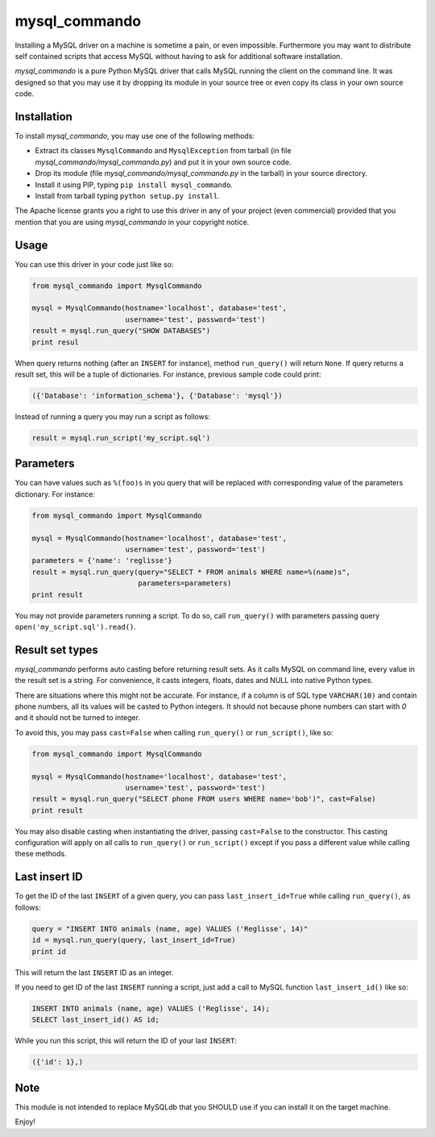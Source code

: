mysql\_commando
===============

Installing a MySQL driver on a machine is sometime a pain, or even
impossible. Furthermore you may want to distribute self contained
scripts that access MySQL without having to ask for additional software
installation.

*mysql\_commando* is a pure Python MySQL driver that calls MySQL running
the client on the command line. It was designed so that you may use it
by dropping its module in your source tree or even copy its class in
your own source code.

Installation
------------

To install *mysql\_commando*, you may use one of the following methods:

-  Extract its classes ``MysqlCommando`` and ``MysqlException`` from
   tarball (in file *mysql\_commando/mysql\_commando.py*) and put it in
   your own source code.
-  Drop its module (file *mysql\_commando/mysql\_commando.py* in the
   tarball) in your source directory.
-  Install it using PIP, typing ``pip install mysql_commando``.
-  Install from tarball typing ``python setup.py install``.

The Apache license grants you a right to use this driver in any of your
project (even commercial) provided that you mention that you are using
*mysql\_commando* in your copyright notice.

Usage
-----

You can use this driver in your code just like so:

.. code:: python

    from mysql_commando import MysqlCommando

    mysql = MysqlCommando(hostname='localhost', database='test',
                          username='test', password='test')
    result = mysql.run_query("SHOW DATABASES")
    print resul

When query returns nothing (after an ``INSERT`` for instance), method
``run_query()`` will return ``None``. If query returns a result set,
this will be a tuple of dictionaries. For instance, previous sample code
could print:

.. code:: python

    ({'Database': 'information_schema'}, {'Database': 'mysql'})

Instead of running a query you may run a script as follows:

.. code:: python

    result = mysql.run_script('my_script.sql')

Parameters
----------

You can have values such as ``%(foo)s`` in you query that will be
replaced with corresponding value of the parameters dictionary. For
instance:

.. code:: python

    from mysql_commando import MysqlCommando

    mysql = MysqlCommando(hostname='localhost', database='test',
                          username='test', password='test')
    parameters = {'name': 'reglisse'}
    result = mysql.run_query(query="SELECT * FROM animals WHERE name=%(name)s",
                             parameters=parameters)
    print result

You may not provide parameters running a script. To do so, call
``run_query()`` with parameters passing query
``open('my_script.sql').read()``.

Result set types
----------------

*mysql\_commando* performs auto casting before returning result sets. As
it calls MySQL on command line, every value in the result set is a
string. For convenience, it casts integers, floats, dates and NULL into
native Python types.

There are situations where this might not be accurate. For instance, if
a column is of SQL type ``VARCHAR(10)`` and contain phone numbers, all
its values will be casted to Python integers. It should not because
phone numbers can start with *0* and it should not be turned to integer.

To avoid this, you may pass ``cast=False`` when calling ``run_query()``
or ``run_script()``, like so:

.. code:: python

    from mysql_commando import MysqlCommando

    mysql = MysqlCommando(hostname='localhost', database='test',
                          username='test', password='test')
    result = mysql.run_query("SELECT phone FROM users WHERE name='bob')", cast=False)
    print result

You may also disable casting when instantiating the driver, passing
``cast=False`` to the constructor. This casting configuration will apply
on all calls to ``run_query()`` or ``run_script()`` except if you pass a
different value while calling these methods.

Last insert ID
--------------

To get the ID of the last ``INSERT`` of a given query, you can pass
``last_insert_id=True`` while calling ``run_query()``, as follows:

.. code:: python

    query = "INSERT INTO animals (name, age) VALUES ('Reglisse', 14)"
    id = mysql.run_query(query, last_insert_id=True)
    print id

This will return the last ``INSERT`` ID as an integer.

If you need to get ID of the last ``INSERT`` running a script, just add
a call to MySQL function ``last_insert_id()`` like so:

.. code:: python

    INSERT INTO animals (name, age) VALUES ('Reglisse', 14);
    SELECT last_insert_id() AS id;

While you run this script, this will return the ID of your last
``INSERT``:

.. code:: python

    ({'id': 1},)

Note
----

This module is not intended to replace MySQLdb that you SHOULD use if
you can install it on the target machine.

Enjoy!
